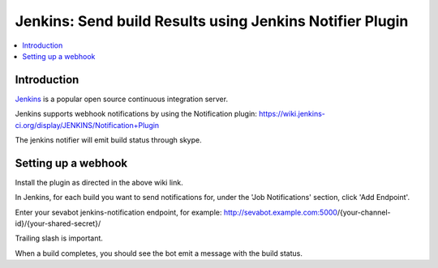 ============================================================
Jenkins: Send build Results using Jenkins Notifier Plugin
============================================================

.. contents:: :local:

Introduction
===============

`Jenkins <http://jenkins-ci.org/>`_ is a popular open source continuous integration server.

Jenkins supports webhook notifications by using the Notification plugin:
https://wiki.jenkins-ci.org/display/JENKINS/Notification+Plugin

The jenkins notifier will emit build status through skype.

Setting up a webhook
======================

Install the plugin as directed in the above wiki link.

In Jenkins, for each build you want to send notifications for, under the 'Job Notifications' section, click 'Add Endpoint'.

Enter your sevabot jenkins-notification endpoint, for example:
http://sevabot.example.com:5000/{your-channel-id}/{your-shared-secret}/

Trailing slash is important.

When a build completes, you should see the bot emit a message with the build status.

